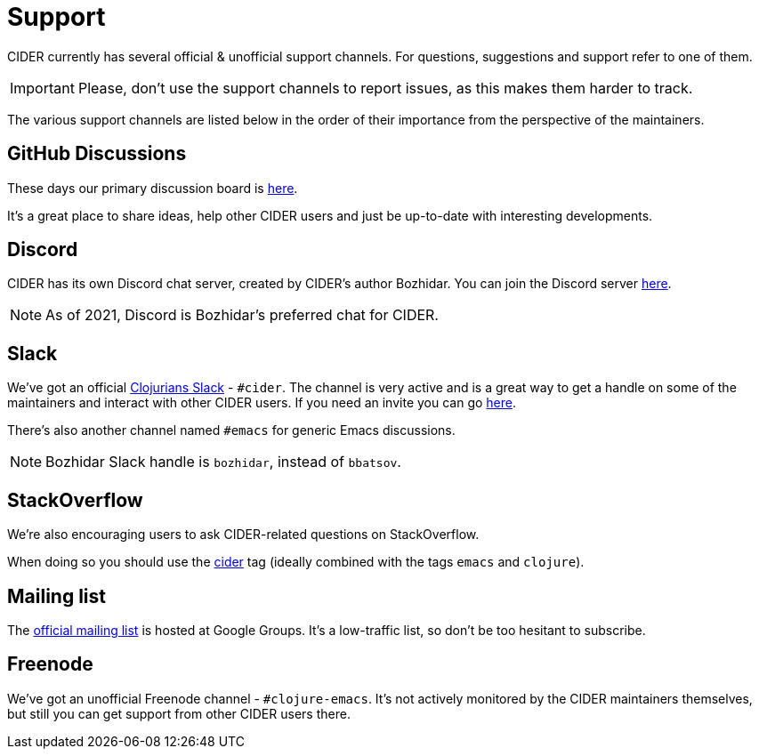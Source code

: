= Support

CIDER currently has several official & unofficial support channels.
For questions, suggestions and support refer to one of them.

IMPORTANT: Please, don't
use the support channels to report issues, as this makes them harder to track.

The various support channels are listed below in the order of their importance from
the perspective of the maintainers.

== GitHub Discussions

These days our primary discussion board is
https://github.com/clojure-emacs/cider/discussions[here].

It's a great place to share ideas, help other CIDER users and just be up-to-date
with interesting developments.

== Discord

CIDER has its own Discord chat server, created by CIDER's
author Bozhidar. You can join the Discord server
https://discord.com/invite/nFPpynQPME[here].

NOTE: As of 2021, Discord is Bozhidar's preferred chat for CIDER.

== Slack

We've got an official https://clojurians.slack.com/[Clojurians
Slack] - `#cider`. The channel is very active and is a great way to
get a handle on some of the maintainers and interact with other CIDER
users. If you need an invite you can go http://clojurians.net/[here].

There's also another channel named `#emacs` for generic Emacs discussions.

NOTE: Bozhidar Slack handle is `bozhidar`, instead of `bbatsov`.

== StackOverflow

We're also encouraging users to ask CIDER-related questions on StackOverflow.

When doing so you should use the
http://stackoverflow.com/questions/tagged/cider[cider] tag (ideally combined
with the tags `emacs` and `clojure`).

== Mailing list

The https://groups.google.com/forum/#!forum/cider-emacs[official mailing list] is
hosted at Google Groups. It's a low-traffic list, so don't be too hesitant to subscribe.

== Freenode

We've got an unofficial Freenode channel - `#clojure-emacs`. It's not actively
monitored by the CIDER maintainers themselves, but still you can get support
from other CIDER users there.
